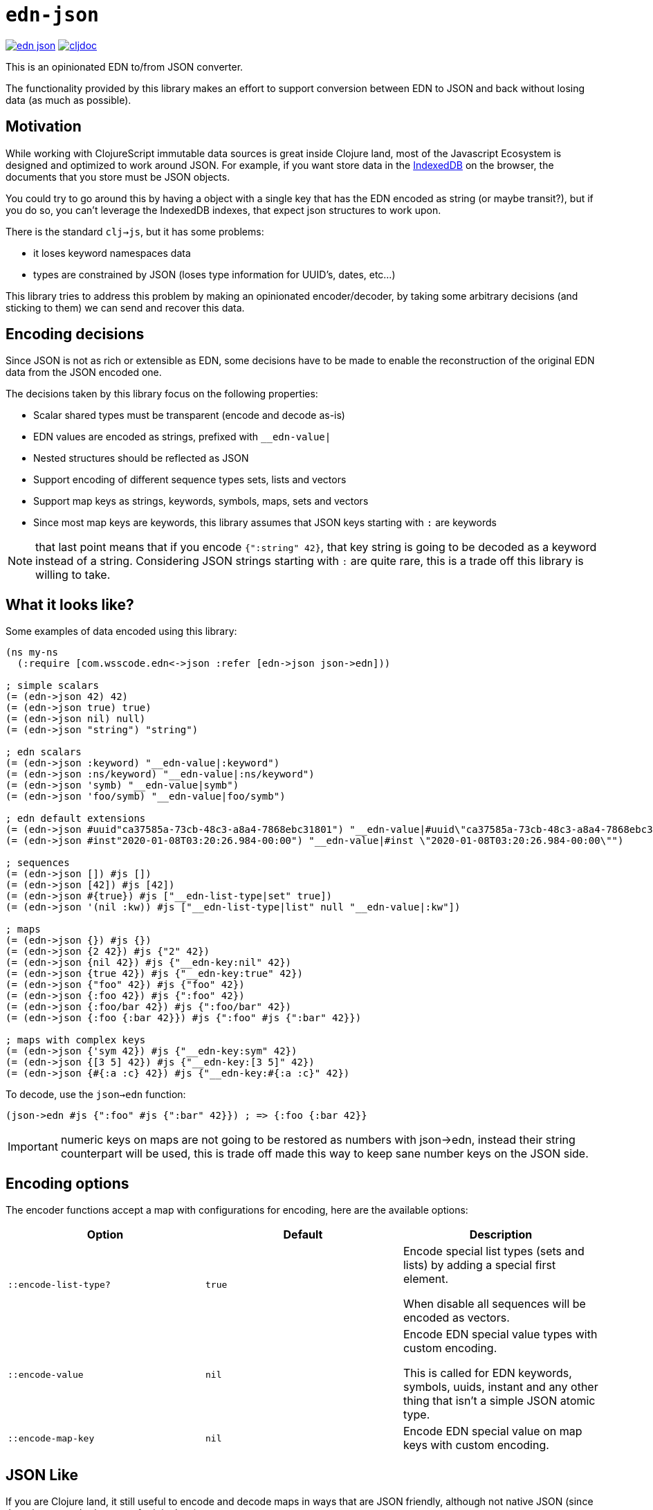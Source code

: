 = `edn-json`

ifdef::env-github,env-cljdoc[]
:tip-caption: :bulb:
:note-caption: :information_source:
:important-caption: :heavy_exclamation_mark:
:caution-caption: :fire:
:warning-caption: :warning:
endif::[]

image:https://img.shields.io/clojars/v/com.wsscode/edn-json.svg[link=https://clojars.org/com.wsscode/edn-json]
image:https://cljdoc.xyz/badge/com.wsscode/edn-json["cljdoc", link="https://cljdoc.xyz/d/com.wsscode/edn-json/CURRENT"]

This is an opinionated EDN to/from JSON converter.

The functionality provided by this library makes an effort to support conversion between
EDN to JSON and back without losing data (as much as possible).

== Motivation

While working with ClojureScript immutable data sources is great inside Clojure land, most
of the Javascript Ecosystem is designed and optimized to work around JSON. For example,
if you want store data in the link:https://developer.mozilla.org/en-US/docs/Web/API/IndexedDB_API[IndexedDB]
on the browser, the documents that you store must be JSON objects.

You could try to go around this by having a object with a single key that has the EDN
encoded as string (or maybe transit?), but if you do so, you can't leverage the IndexedDB
indexes, that expect json structures to work upon.

There is the standard `clj->js`, but it has some problems:

- it loses keyword namespaces data
- types are constrained by JSON (loses type information for UUID's, dates, etc...)

This library tries to address this problem by making an opinionated encoder/decoder, by
taking some arbitrary decisions (and sticking to them) we can send and recover this data.

== Encoding decisions

Since JSON is not as rich or extensible as EDN, some decisions have to be made to enable
the reconstruction of the original EDN data from the JSON encoded one.

The decisions taken by this library focus on the following properties:

- Scalar shared types must be transparent (encode and decode as-is)
- EDN values are encoded as strings, prefixed with `__edn-value|`
- Nested structures should be reflected as JSON
- Support encoding of different sequence types sets, lists and vectors
- Support map keys as strings, keywords, symbols, maps, sets and vectors
- Since most map keys are keywords, this library assumes that JSON keys starting with `:` are keywords

NOTE: that last point means that if you encode `{":string" 42}`, that key string is going
to be decoded as a keyword instead of a string. Considering JSON strings starting with
`:` are quite rare, this is a trade off this library is willing to take.

== What it looks like?

Some examples of data encoded using this library:

[source,clojure]
----
(ns my-ns
  (:require [com.wsscode.edn<->json :refer [edn->json json->edn]))

; simple scalars
(= (edn->json 42) 42)
(= (edn->json true) true)
(= (edn->json nil) null)
(= (edn->json "string") "string")

; edn scalars
(= (edn->json :keyword) "__edn-value|:keyword")
(= (edn->json :ns/keyword) "__edn-value|:ns/keyword")
(= (edn->json 'symb) "__edn-value|symb")
(= (edn->json 'foo/symb) "__edn-value|foo/symb")

; edn default extensions
(= (edn->json #uuid"ca37585a-73cb-48c3-a8a4-7868ebc31801") "__edn-value|#uuid\"ca37585a-73cb-48c3-a8a4-7868ebc31801\"")
(= (edn->json #inst"2020-01-08T03:20:26.984-00:00") "__edn-value|#inst \"2020-01-08T03:20:26.984-00:00\"")

; sequences
(= (edn->json []) #js [])
(= (edn->json [42]) #js [42])
(= (edn->json #{true}) #js ["__edn-list-type|set" true])
(= (edn->json '(nil :kw)) #js ["__edn-list-type|list" null "__edn-value|:kw"])

; maps
(= (edn->json {}) #js {})
(= (edn->json {2 42}) #js {"2" 42})
(= (edn->json {nil 42}) #js {"__edn-key:nil" 42})
(= (edn->json {true 42}) #js {"__edn-key:true" 42})
(= (edn->json {"foo" 42}) #js {"foo" 42})
(= (edn->json {:foo 42}) #js {":foo" 42})
(= (edn->json {:foo/bar 42}) #js {":foo/bar" 42})
(= (edn->json {:foo {:bar 42}}) #js {":foo" #js {":bar" 42}})

; maps with complex keys
(= (edn->json {'sym 42}) #js {"__edn-key:sym" 42})
(= (edn->json {[3 5] 42}) #js {"__edn-key:[3 5]" 42})
(= (edn->json {#{:a :c} 42}) #js {"__edn-key:#{:a :c}" 42})
----

To decode, use the `json->edn` function:

[source,clojure]
----
(json->edn #js {":foo" #js {":bar" 42}}) ; => {:foo {:bar 42}}
----

IMPORTANT: numeric keys on maps are not going to be restored as numbers with json->edn, instead
their string counterpart will be used, this is trade off made this way to keep sane
number keys on the JSON side.

== Encoding options

The encoder functions accept a map with configurations for encoding, here are the available
options:

[cols="3*", options="header"]
|===
|Option
|Default
|Description

|`::encode-list-type?`
|`true`
|Encode special list types (sets and lists) by adding a special first element.

When disable all sequences will be encoded as vectors.

|`::encode-value`
|`nil`
|Encode EDN special value types with custom encoding.

This is called for EDN keywords, symbols, uuids, instant and any other thing
that isn't a simple JSON atomic type.

|`::encode-map-key`
|`nil`
|Encode EDN special value on map keys with custom encoding.
|===

== JSON Like

If you are Clojure land, it still useful to encode and decode maps in ways that are JSON
friendly, although not native JSON (since there is no standard support for it in Java).

Example use cases of this is when interoping with document stores that expect JSON, for
example interoping with Elastic Search. For those there are the functions `edn->json-like`
and its counter part `json-like->edn`, those use EDN data in and out, but massage it
so its friendly for storing in JSON-like supported stores.

== When to use this library

Don't use this library for transport layers. Unless your transport layer can do some
sort of optimization on top JSON structures, you are better using link:https://github.com/cognitect/transit-cljs[Transit]
directly. Transit produces JSON suitable for faithful round-trips in and out of EDN types,
but it’s not good for consuming as JSON.

On the other hand this library gives up some round-tripability to get something
a native JSON environment could consume comfortably, e.g. storing EDN as JSON in stores
that take advantage of the JSON structure to function/optimize. Most cases will be
around document stores (IndexedDB, Mongo, PouchDB, etc...).
